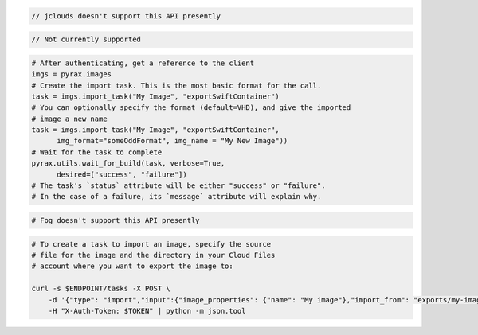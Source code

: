 .. code-block:: csharp

.. code-block:: java

  // jclouds doesn't support this API presently

.. code-block:: javascript

.. code-block:: php

  // Not currently supported

.. code-block:: python

  # After authenticating, get a reference to the client
  imgs = pyrax.images
  # Create the import task. This is the most basic format for the call.
  task = imgs.import_task("My Image", "exportSwiftContainer")
  # You can optionally specify the format (default=VHD), and give the imported
  # image a new name
  task = imgs.import_task("My Image", "exportSwiftContainer",
        img_format="someOddFormat", img_name = "My New Image"))
  # Wait for the task to complete
  pyrax.utils.wait_for_build(task, verbose=True,
        desired=["success", "failure"])
  # The task's `status` attribute will be either "success" or "failure".
  # In the case of a failure, its `message` attribute will explain why.

.. code-block:: ruby

  # Fog doesn't support this API presently

.. code-block:: sh

    # To create a task to import an image, specify the source
    # file for the image and the directory in your Cloud Files
    # account where you want to export the image to:

    curl -s $ENDPOINT/tasks -X POST \
        -d '{"type": "import","input":{"image_properties": {"name": "My image"},"import_from": "exports/my-image.vhd"}}' \
        -H "X-Auth-Token: $TOKEN" | python -m json.tool
